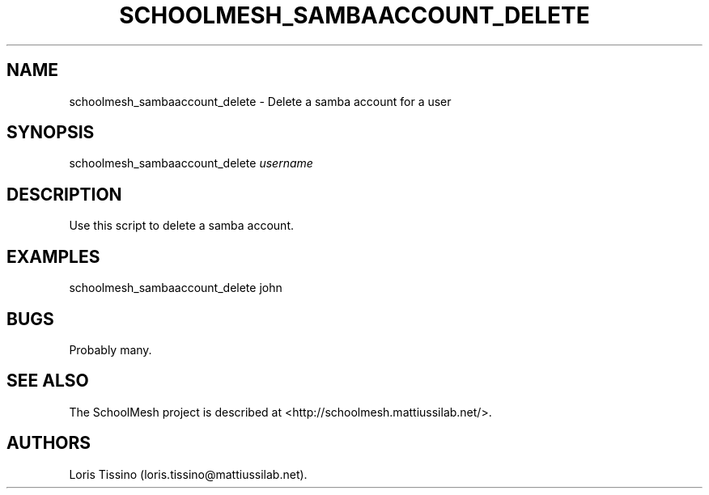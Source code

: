 .TH SCHOOLMESH_SAMBAACCOUNT_DELETE 8 "July 2010" "Schoolmesh User Manuals"
.SH NAME
.PP
schoolmesh_sambaaccount_delete - Delete a samba account for a user
.SH SYNOPSIS
.PP
schoolmesh_sambaaccount_delete \f[I]username\f[]
.SH DESCRIPTION
.PP
Use this script to delete a samba account.
.SH EXAMPLES
.PP
\f[CR]
      schoolmesh_sambaaccount_delete\ john
\f[]
.SH BUGS
.PP
Probably many.
.SH SEE ALSO
.PP
The SchoolMesh project is described at
<http://schoolmesh.mattiussilab.net/>.
.SH AUTHORS
Loris Tissino (loris.tissino\@mattiussilab.net).

